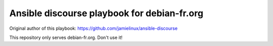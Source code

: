 ********************************************
Ansible discourse playbook for debian-fr.org
********************************************

Original author of this playbook: https://github.com/jamielinux/ansible-discourse

This repository only serves debian-fr.org. Don't use it!

